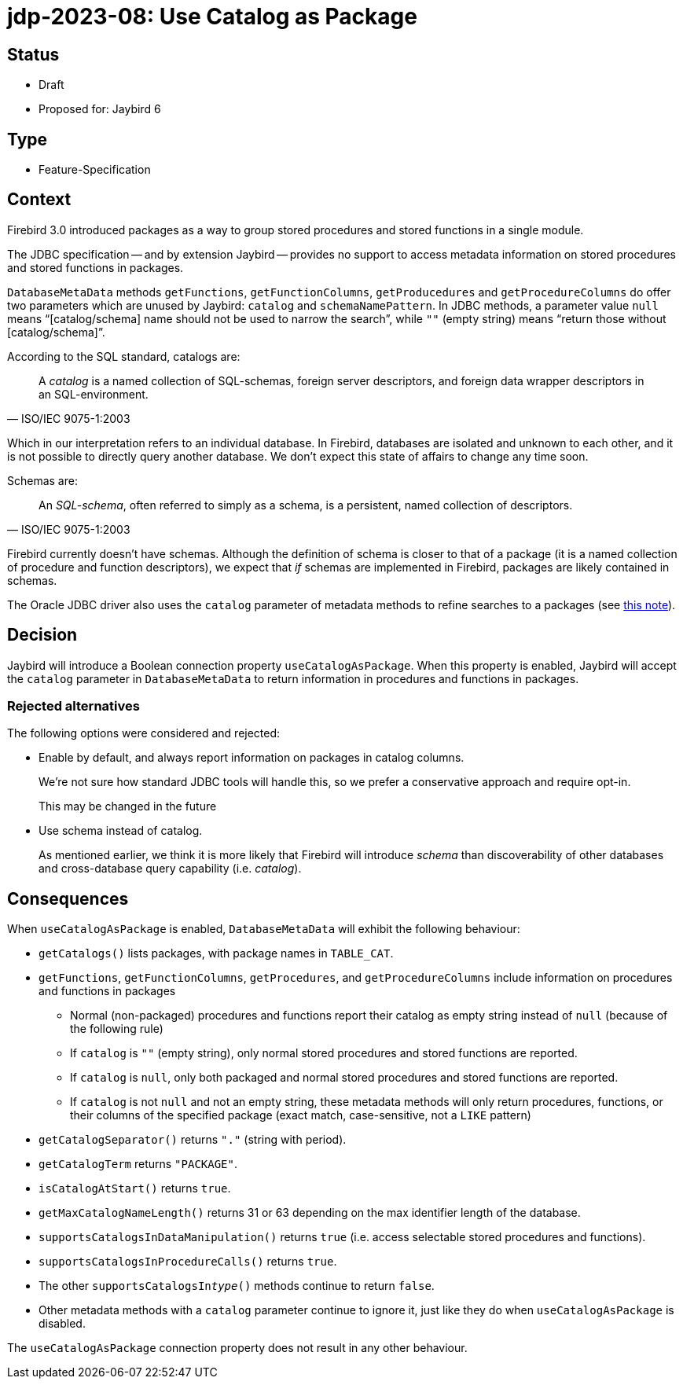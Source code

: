 = jdp-2023-08: Use Catalog as Package

== Status

* Draft
* Proposed for: Jaybird 6

== Type

* Feature-Specification

== Context

Firebird 3.0 introduced packages as a way to group stored procedures and stored functions in a single module.

The JDBC specification -- and by extension Jaybird -- provides no support to access metadata information on stored procedures and stored functions in packages.

`DatabaseMetaData` methods `getFunctions`, `getFunctionColumns`, `getProducedures` and `getProcedureColumns` do offer two parameters which are unused by Jaybird: `catalog` and `schemaNamePattern`.
In JDBC methods, a parameter value `null` means "`[catalog/schema] name should not be used to narrow the search`", while `""` (empty string) means "`return those without [catalog/schema]`".

According to the SQL standard, catalogs are:

[quote,ISO/IEC 9075-1:2003]
____
A _catalog_ is a named collection of SQL-schemas, foreign server descriptors, and foreign data wrapper descriptors in an SQL-environment.
____

Which in our interpretation refers to an individual database.
In Firebird, databases are isolated and unknown to each other, and it is not possible to directly query another database.
We don't expect this state of affairs to change any time soon.

Schemas are:

[quote,ISO/IEC 9075-1:2003]
____
An _SQL-schema_, often referred to simply as a schema, is a persistent, named collection of descriptors.
____

Firebird currently doesn't have schemas.
Although the definition of schema is closer to that of a package (it is a named collection of procedure and function descriptors), we expect that _if_ schemas are implemented in Firebird, packages are likely contained in schemas.

The Oracle JDBC driver also uses the `catalog` parameter of metadata methods to refine searches to a packages (see https://docs.oracle.com/en/database/oracle/oracle-database/21/jjdbc/JDBC-reference-information.html#GUID-07453AC2-CFF8-42FA-8107-FE2AACF6AEF9[this note^]).

== Decision

Jaybird will introduce a Boolean connection property `useCatalogAsPackage`.
When this property is enabled, Jaybird will accept the `catalog` parameter in `DatabaseMetaData` to return information in procedures and functions in packages.

=== Rejected alternatives

The following options were considered and rejected:

* Enable by default, and always report information on packages in catalog columns.
+
We're not sure how standard JDBC tools will handle this, so we prefer a conservative approach and require opt-in.
+
This may be changed in the future
* Use schema instead of catalog.
+
As mentioned earlier, we think it is more likely that Firebird will introduce _schema_ than discoverability of other databases and cross-database query capability (i.e. _catalog_).

== Consequences

When `useCatalogAsPackage` is enabled, `DatabaseMetaData` will exhibit the following behaviour:

* `getCatalogs()` lists packages, with package names in `TABLE_CAT`.
* `getFunctions`, `getFunctionColumns`, `getProcedures`, and `getProcedureColumns` include information on procedures and functions in packages
** Normal (non-packaged) procedures and functions report their catalog as empty string instead of `null` (because of the following rule)
** If `catalog` is ``""`` (empty string), only normal stored procedures and stored functions are reported.
** If `catalog` is `null`, only both packaged and normal stored procedures and stored functions are reported.
** If `catalog` is not `null` and not an empty string, these metadata methods will only return procedures, functions, or their columns of the specified package (exact match, case-sensitive, not a `LIKE` pattern)
* `getCatalogSeparator()` returns `"."` (string with period).
* `getCatalogTerm` returns `"PACKAGE"`.
* `isCatalogAtStart()` returns `true`.
* `getMaxCatalogNameLength()` returns 31 or 63 depending on the max identifier length of the database.
* `supportsCatalogsInDataManipulation()` returns `true` (i.e. access selectable stored procedures and functions).
* `supportsCatalogsInProcedureCalls()` returns `true`.
* The other `supportsCatalogsIn__type__()` methods continue to return `false`.
* Other metadata methods with a `catalog` parameter continue to ignore it, just like they do when `useCatalogAsPackage` is disabled.

The `useCatalogAsPackage` connection property does not result in any other behaviour.

